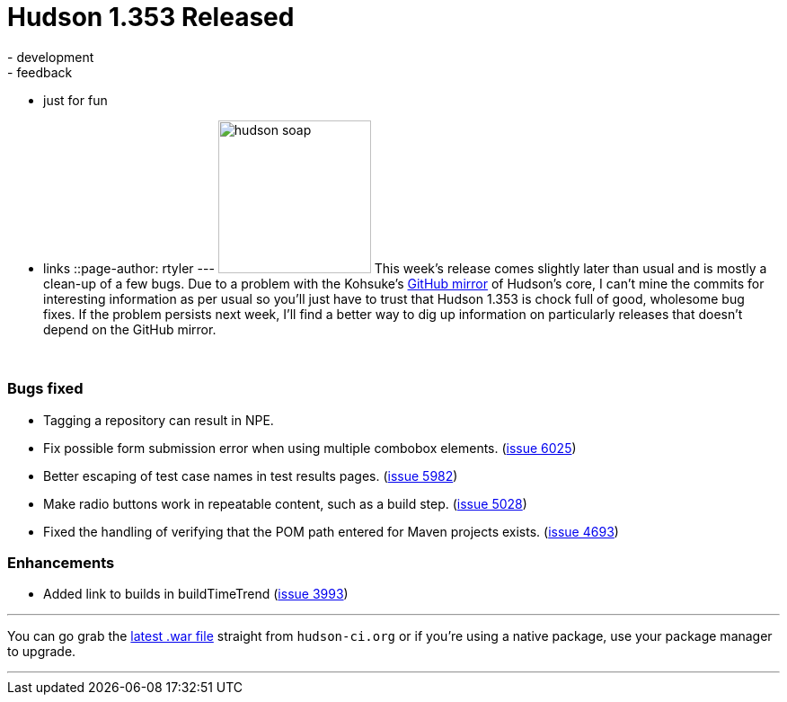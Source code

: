 = Hudson 1.353 Released
:nodeid: 164
:created: 1270038000
:tags:
  - development
  - feedback
  - just for fun
  - links
::page-author: rtyler
---
image:https://web.archive.org/web/*/https://agentdero.cachefly.net/continuousblog/hudson_soap.jpg[,170] This week's release comes slightly later than usual and is mostly a clean-up of a few bugs. Due to a problem with the Kohsuke's https://github.com/kohsuke/hudson[GitHub mirror] of Hudson's core, I can't mine the commits for interesting information as per usual so you'll just have to trust that Hudson 1.353 is chock full of good, wholesome bug fixes. If the problem persists next week, I'll find a better way to dig up information on particularly releases that doesn't depend on the GitHub mirror.

{blank} +

=== Bugs fixed

* Tagging a repository can result in NPE.
* Fix possible form submission error when using multiple combobox elements. (https://issues.jenkins.io/browse/JENKINS-6025[issue 6025])
* Better escaping of test case names in test results pages. (https://issues.jenkins.io/browse/JENKINS-5982[issue 5982])
* Make radio buttons work in repeatable content, such as a build step. (https://issues.jenkins.io/browse/JENKINS-5028[issue 5028])
* Fixed the handling of verifying that the POM path entered for Maven projects exists. (https://issues.jenkins.io/browse/JENKINS-4693[issue 4693])

=== Enhancements

* Added link to builds in buildTimeTrend (https://issues.jenkins.io/browse/JENKINS-3993[issue 3993])

'''

You can go grab the http://mirrors.jenkins.io/war-stable/latest/jenkins.war[latest .war file] straight from `hudson-ci.org` or if you're using a native package, use your package manager to upgrade.

'''
